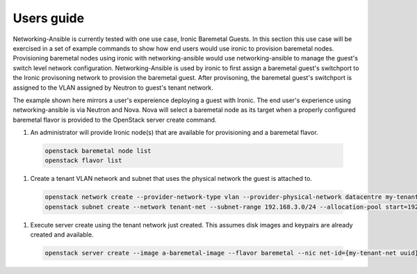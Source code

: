 ===========
Users guide
===========

Networking-Ansible is currently tested with one use case, Ironic Baremetal Guests.
In this section this use case will be exercised in a set of example commands to
show how end users would use ironic to provision baremetal nodes. Provisioning
baremetal nodes using ironic with networking-ansible would use networking-ansible
to manage the guest's switch level network configuration. Networking-Ansible is used by
ironic to first assign a baremetal guest's switchport to the Ironic provisoning
network to provision the baremetal guest. After provisoning, the baremetal
guest's switchport is assigned to the VLAN assigned by Neutron to guest's tenant network.

The example shown here mirrors a user's expereience deploying a guest with
Ironic. The end user's experience using networking-ansible is via Neutron and
Nova. Nova will select a baremetal node as its target when a properly configured
baremetal flavor is provided to the OpenStack server create command.

#. An administrator will provide Ironic node(s) that are available for
   provisioning and a baremetal flavor.

  .. code-block:: console

    openstack baremetal node list
    openstack flavor list

#. Create a tenant VLAN network and subnet that uses the physical network the guest is attached to.

  .. code-block:: console

    openstack network create --provider-network-type vlan --provider-physical-network datacentre my-tenant-net
    openstack subnet create --network tenant-net --subnet-range 192.168.3.0/24 --allocation-pool start=192.168.3.10,end=192.168.3.20 tenant-subnet

#. Execute server create using the tenant network just created. This assumes
   disk images and keypairs are already created and available.

  .. code-block:: console

    openstack server create --image a-baremetal-image --flavor baremetal --nic net-id={my-tenant-net uuid} --key-name my-keypair bm-instance
